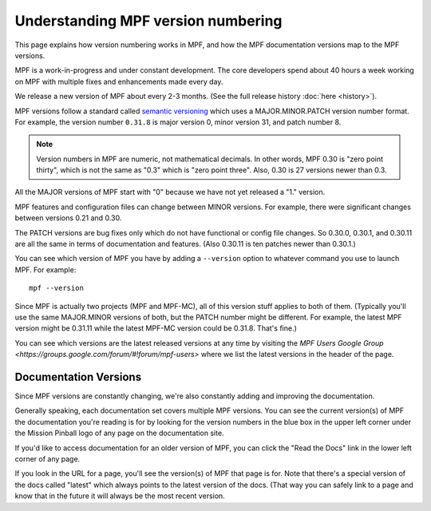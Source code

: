 Understanding MPF version numbering
===================================

This page explains how version numbering works in MPF, and how the MPF documentation versions map to the MPF versions.

MPF is a work-in-progress and under constant development. The core developers spend about 40 hours a week working on
MPF with multiple fixes and enhancements made every day.

We release a new version of MPF about every 2-3 months. (See the full release history :doc:`here <history>`).

MPF versions follow a standard called `semantic versioning <http://semver.org/>`_ which uses a MAJOR.MINOR.PATCH version
number format. For example, the version number ``0.31.8`` is major version 0, minor version 31, and patch number 8.

.. note::

   Version numbers in MPF are numeric, not mathematical decimals. In other words, MPF 0.30 is "zero point thirty",
   which is not the same as "0.3" which is "zero point three". Also, 0.30 is 27 versions newer than 0.3.

All the MAJOR versions of MPF start with "0" because we have not yet released a "1." version.

MPF features and configuration files can change between MINOR versions. For example, there were significant changes
between versions 0.21 and 0.30.

The PATCH versions are bug fixes only which do not have functional or config file changes. So 0.30.0, 0.30.1, and 0.30.11
are all the same in terms of documentation and features. (Also 0.30.11 is ten patches newer than 0.30.1.)

You can see which version of MPF you have by adding a ``--version`` option to whatever command you use to launch MPF.
For example:

::

   mpf --version

Since MPF is actually two projects (MPF and MPF-MC), all of this version stuff applies to both of them. (Typically you'll
use the same MAJOR.MINOR versions of both, but the PATCH number might be different. For example, the latest MPF version
might be 0.31.11 while the latest MPF-MC version could be 0.31.8. That's fine.)

You can see which versions are the latest released versions at any time by visiting the
`MPF Users Google Group <https://groups.google.com/forum/#!forum/mpf-users>` where we list the latest versions
in the header of the page.

Documentation Versions
----------------------

Since MPF versions are constantly changing, we're also constantly adding and
improving the documentation.

Generally speaking, each documentation set covers multiple MPF versions. You
can see the current version(s) of MPF the documentation you're reading is for
by looking for the version numbers in the blue box in the upper left corner
under the Mission Pinball logo of any page on the documentation site.

If you'd like to access documentation for an older version of MPF, you can
click the "Read the Docs" link in the lower left corner of any page.

If you look in the URL for a page, you'll see the version(s) of MPF that
page is for. Note that there's a special version of the docs called "latest"
which always points to the latest version of the docs. (That way you can
safely link to a page and know that in the future it will always be the most
recent version.
